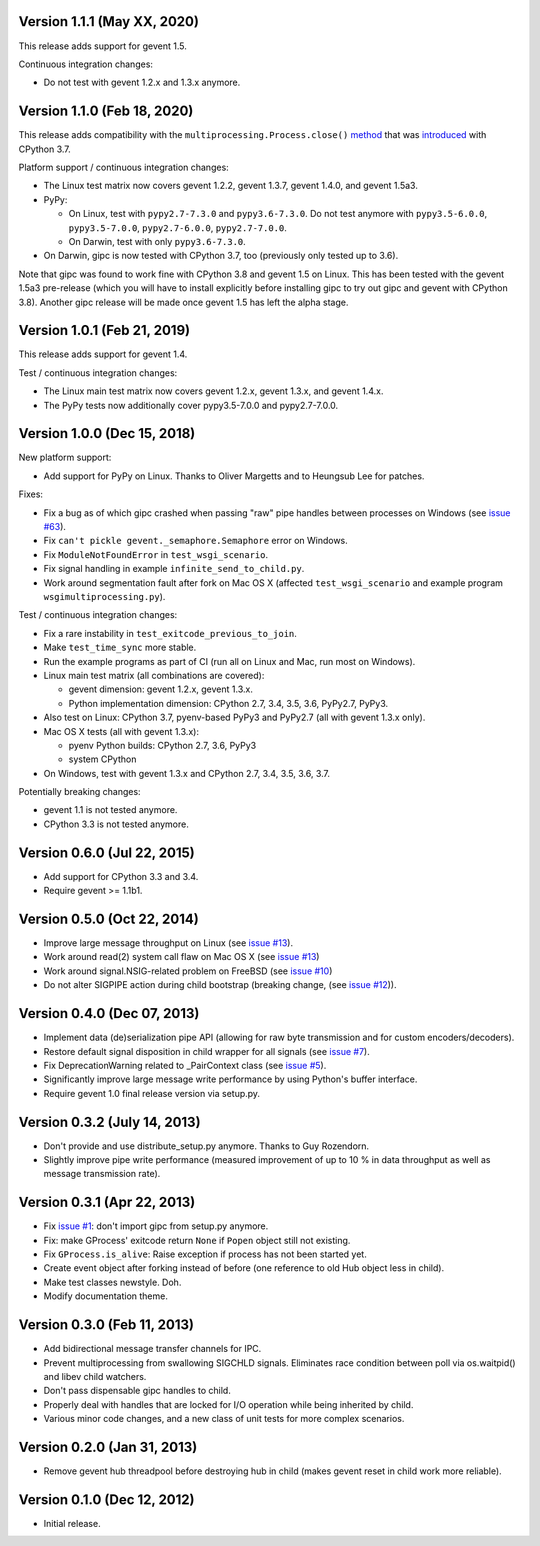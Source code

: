 Version 1.1.1 (May XX, 2020)
----------------------------

This release adds support for gevent 1.5.

Continuous integration changes:

- Do not test with gevent 1.2.x and 1.3.x anymore.



Version 1.1.0 (Feb 18, 2020)
----------------------------

This release adds compatibility with the
``multiprocessing.Process.close()``
`method <https://docs.python.org/3.8/library/multiprocessing.html#multiprocessing.Process.close>`_
that was `introduced <https://bugs.python.org/issue30596>`_ with CPython 3.7.

Platform support / continuous integration changes:

- The Linux test matrix now covers gevent 1.2.2, gevent 1.3.7, gevent 1.4.0, and
  gevent 1.5a3.

- PyPy:

  - On Linux, test with ``pypy2.7-7.3.0`` and ``pypy3.6-7.3.0``. Do not test
    anymore with ``pypy3.5-6.0.0``, ``pypy3.5-7.0.0``, ``pypy2.7-6.0.0``,
    ``pypy2.7-7.0.0``.

  - On Darwin, test with only ``pypy3.6-7.3.0``.

- On Darwin, gipc is now tested with CPython 3.7, too (previously only tested up
  to 3.6).

Note that gipc was found to work fine with CPython 3.8 and gevent 1.5 on Linux.
This has been tested with the gevent 1.5a3 pre-release (which you will have to
install explicitly before installing gipc to try out gipc and gevent with
CPython 3.8). Another gipc release will be made once gevent 1.5 has left the
alpha stage.


Version 1.0.1 (Feb 21, 2019)
----------------------------

This release adds support for gevent 1.4.

Test / continuous integration changes:

- The Linux main test matrix now covers gevent 1.2.x, gevent 1.3.x, and gevent
  1.4.x.

- The PyPy tests now additionally cover pypy3.5-7.0.0 and pypy2.7-7.0.0.


Version 1.0.0 (Dec 15, 2018)
----------------------------

New platform support:

- Add support for PyPy on Linux. Thanks to Oliver Margetts and to Heungsub
  Lee for patches.

Fixes:

- Fix a bug as of which gipc crashed when passing "raw" pipe handles between
  processes on Windows (see
  `issue #63 <https://github.com/jgehrcke/gipc/issues/68>`_).

- Fix ``can't pickle gevent._semaphore.Semaphore`` error on Windows.

- Fix ``ModuleNotFoundError`` in ``test_wsgi_scenario``.

- Fix signal handling in example ``infinite_send_to_child.py``.

- Work around segmentation fault after fork on Mac OS X (affected
  ``test_wsgi_scenario`` and example program ``wsgimultiprocessing.py``).

Test / continuous integration changes:

- Fix a rare instability in ``test_exitcode_previous_to_join``.

- Make ``test_time_sync`` more stable.

- Run the example programs as part of CI (run all on Linux and Mac, run most
  on Windows).

- Linux main test matrix (all combinations are covered):

  - gevent dimension: gevent 1.2.x, gevent 1.3.x.

  - Python implementation dimension: CPython 2.7, 3.4, 3.5, 3.6, PyPy2.7, PyPy3.

- Also test on Linux: CPython 3.7, pyenv-based PyPy3 and PyPy2.7 (all with
  gevent 1.3.x only).

- Mac OS X tests (all with gevent 1.3.x):

  - pyenv Python builds: CPython 2.7, 3.6, PyPy3

  - system CPython

- On Windows, test with gevent 1.3.x and CPython 2.7, 3.4, 3.5, 3.6, 3.7.


Potentially breaking changes:

- gevent 1.1 is not tested anymore.
- CPython 3.3 is not tested anymore.


Version 0.6.0 (Jul 22, 2015)
----------------------------

- Add support for CPython 3.3 and 3.4.

- Require gevent >= 1.1b1.


Version 0.5.0 (Oct 22, 2014)
----------------------------
- Improve large message throughput on Linux (see
  `issue #13 <https://github.com/jgehrcke/gipc/issues/13>`_).

- Work around read(2) system call flaw on Mac OS X (see
  `issue #13 <https://github.com/jgehrcke/gipc/issues/13>`_)

- Work around signal.NSIG-related problem on FreeBSD (see
  `issue #10 <https://github.com/jgehrcke/gipc/issues/10>`_)

- Do not alter SIGPIPE action during child bootstrap (breaking change,
  (see `issue #12 <https://github.com/jgehrcke/gipc/issues/12>`_)).


Version 0.4.0 (Dec 07, 2013)
----------------------------
- Implement data (de)serialization pipe API (allowing for raw byte
  transmission and for custom encoders/decoders).

- Restore default signal disposition in child wrapper for all signals (see
  `issue #7 <https://github.com/jgehrcke/gipc/issues/7>`_).

- Fix DeprecationWarning related to _PairContext class (see
  `issue #5 <https://github.com/jgehrcke/gipc/issues/5>`_).

- Significantly improve large message write performance by using Python's
  buffer interface.

- Require gevent 1.0 final release version via setup.py.


Version 0.3.2 (July 14, 2013)
-----------------------------
- Don't provide and use distribute_setup.py anymore. Thanks to Guy
  Rozendorn.

- Slightly improve pipe write performance (measured improvement of up to
  10 % in data throughput as well as message transmission rate).


Version 0.3.1 (Apr 22, 2013)
----------------------------
- Fix `issue #1 <https://github.com/jgehrcke/gipc/issues/1>`_: don't
  import gipc from setup.py anymore.

- Fix: make GProcess' exitcode return ``None`` if ``Popen`` object still
  not existing.

- Fix ``GProcess.is_alive``: Raise exception if process has not been
  started yet.

- Create event object after forking instead of before (one reference to old
  Hub object less in child).

- Make test classes newstyle. Doh.

- Modify documentation theme.


Version 0.3.0 (Feb 11, 2013)
----------------------------
- Add bidirectional message transfer channels for IPC.

- Prevent multiprocessing from swallowing SIGCHLD signals. Eliminates race
  condition between poll via os.waitpid() and libev child watchers.

- Don't pass dispensable gipc handles to child.

- Properly deal with handles that are locked for I/O operation while being
  inherited by child.

- Various minor code changes, and a new class of unit tests for more complex
  scenarios.


Version 0.2.0 (Jan 31, 2013)
----------------------------
- Remove gevent hub threadpool before destroying hub in child (makes gevent
  reset in child work more reliable).


Version 0.1.0 (Dec 12, 2012)
----------------------------
- Initial release.
